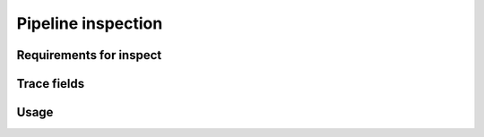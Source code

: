 Pipeline inspection
====================



Requirements for inspect
-------------------------


Trace fields
-------------




Usage
------



